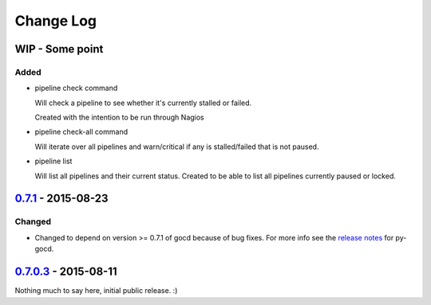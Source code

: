 ==========
Change Log
==========

WIP - Some point
================

Added
-----

* pipeline check command

  Will check a pipeline to see whether it's currently stalled or failed.

  Created with the intention to be run through Nagios

* pipeline check-all command

  Will iterate over all pipelines and warn/critical if any is stalled/failed
  that is not paused.

* pipeline list

  Will list all pipelines and their current status.
  Created to be able to list all pipelines currently paused or locked.

`0.7.1`_ - 2015-08-23
=====================

Changed
-------

* Changed to depend on version >= 0.7.1 of gocd because of bug fixes.
  For more info see the `release notes`_ for py-gocd.

.. _`release notes`: https://github.com/gaqzi/py-gocd/releases/tag/v.0.7.1

`0.7.0.3`_ - 2015-08-11
=======================

Nothing much to say here, initial public release. :)

.. _`0.7.1`: https://github.com/gaqzi/gocd-cli/compare/v0.7.0.3...v0.7.1
.. _`0.7.0.3`: https://github.com/gaqzi/gocd-cli/releases/tag/v0.7.0.3
